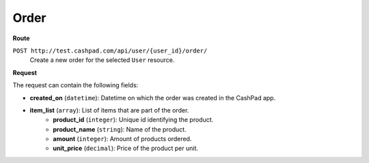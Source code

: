 Order
=====

**Route**

``POST http://test.cashpad.com/api/user/{user_id}/order/``
    Create a new order for the selected ``User`` resource.

**Request**

The request can contain the following fields:

* **created_on** (``datetime``): Datetime on which the order was created in the CashPad app.
* **item_list** (``array``): List of items that are part of the order.
    * **product_id** (``integer``): Unique id identifying the product.
    * **product_name** (``string``): Name of the product.
    * **amount** (``integer``): Amount of products ordered.
    * **unit_price** (``decimal``): Price of the product per unit.
